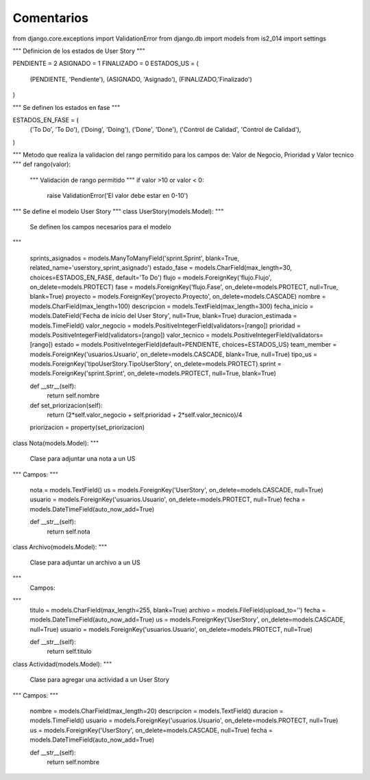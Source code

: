 Comentarios
============

from django.core.exceptions import ValidationError
from django.db import models
from is2_014 import settings


"""
Definicion de los estados de User Story
"""

PENDIENTE = 2
ASIGNADO = 1
FINALIZADO = 0
ESTADOS_US = (
    (PENDIENTE, 'Pendiente'),
    (ASIGNADO, 'Asignado'),
    (FINALIZADO,'Finalizado')
)

"""
Se definen los estados en fase
"""

ESTADOS_EN_FASE = (
    ('To Do', 'To Do'),
    ('Doing', 'Doing'),
    ('Done', 'Done'),
    ('Control de Calidad', 'Control de Calidad'),
)

"""
Metodo que realiza la validacion del rango permitido para los campos de: Valor de Negocio, Prioridad y Valor tecnico 
"""
def rango(valor):
    """
    Validación de rango permitido
    """
    if valor >10 or valor < 0:
        raise ValidationError('El valor debe estar en 0-10')

"""
Se define el modelo User Story
"""
class UserStory(models.Model):
"""
    Se definen los campos necesarios para el modelo
"""

    sprints_asignados = models.ManyToManyField('sprint.Sprint', blank=True, related_name='userstory_sprint_asignado')
    estado_fase = models.CharField(max_length=30, choices=ESTADOS_EN_FASE, default='To Do')
    flujo = models.ForeignKey('flujo.Flujo', on_delete=models.PROTECT)
    fase = models.ForeignKey('flujo.Fase', on_delete=models.PROTECT, null=True, blank=True)
    proyecto = models.ForeignKey('proyecto.Proyecto', on_delete=models.CASCADE)
    nombre = models.CharField(max_length=100)
    descripcion = models.TextField(max_length=300)
    fecha_inicio = models.DateField('Fecha de inicio del User Story', null=True, blank=True)
    duracion_estimada = models.TimeField()
    valor_negocio = models.PositiveIntegerField(validators=[rango])
    prioridad = models.PositiveIntegerField(validators=[rango])
    valor_tecnico = models.PositiveIntegerField(validators=[rango])
    estado = models.PositiveIntegerField(default=PENDIENTE, choices=ESTADOS_US)
    team_member = models.ForeignKey('usuarios.Usuario', on_delete=models.CASCADE, blank=True, null=True)
    tipo_us = models.ForeignKey('tipoUserStory.TipoUserStory', on_delete=models.PROTECT)
    sprint = models.ForeignKey('sprint.Sprint', on_delete=models.PROTECT, null=True, blank=True)

    def __str__(self):
        return self.nombre

    def set_priorizacion(self):
        return (2*self.valor_negocio + self.prioridad + 2*self.valor_tecnico)/4

    priorizacion = property(set_priorizacion)


class Nota(models.Model):
"""
        Clase para adjuntar una nota a un US
"""
Campos:
"""
    nota = models.TextField()
    us = models.ForeignKey('UserStory', on_delete=models.CASCADE, null=True)
    usuario = models.ForeignKey('usuarios.Usuario', on_delete=models.PROTECT, null=True)
    fecha = models.DateTimeField(auto_now_add=True)

    def __str__(self):
        return self.nota


class Archivo(models.Model):
"""
        Clase para adjuntar un archivo a un US
"""
    Campos:
"""
    titulo = models.CharField(max_length=255, blank=True)
    archivo = models.FileField(upload_to='')
    fecha = models.DateTimeField(auto_now_add=True)
    us = models.ForeignKey('UserStory', on_delete=models.CASCADE, null=True)
    usuario = models.ForeignKey('usuarios.Usuario', on_delete=models.PROTECT, null=True)

    def __str__(self):
        return self.titulo


class Actividad(models.Model):
"""
        Clase para agregar una actividad a un User Story
"""
Campos:
"""
    nombre = models.CharField(max_length=20)
    descripcion = models.TextField()
    duracion = models.TimeField()
    usuario = models.ForeignKey('usuarios.Usuario', on_delete=models.PROTECT, null=True)
    us = models.ForeignKey('UserStory', on_delete=models.CASCADE, null=True)
    fecha = models.DateTimeField(auto_now_add=True)

    def __str__(self):
        return self.nombre